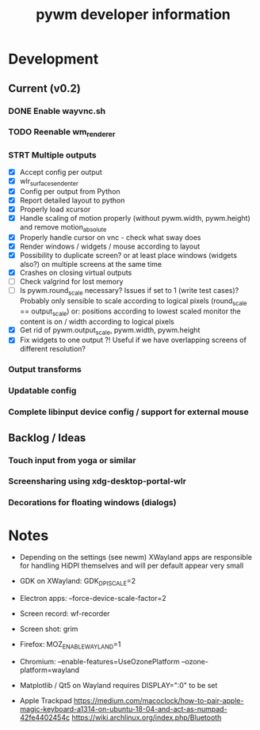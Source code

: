 #+TITLE: pywm developer information

* Development
** Current (v0.2)
*** DONE Enable wayvnc.sh
*** TODO Reenable wm_renderer
*** STRT Multiple outputs
- [X] Accept config per output
- [X] wlr_surface_send_enter
- [X] Config per output from Python
- [X] Report detailed layout to python
- [X] Properly load xcursor
- [X] Handle scaling of motion properly (without pywm.width, pywm.height) and remove motion_absolute
- [X] Properly handle cursor on vnc - check what sway does
- [X] Render windows / widgets / mouse according to layout
- [X] Possibility to duplicate screen? or at least place windows (widgets also?) on multiple screens at the same time
- [X] Crashes on closing virtual outputs
- [ ] Check valgrind for lost memory
- [ ] Is pywm.round_scale necessary? Issues if set to 1 (write test cases)? Probably only sensible to scale according to logical pixels (round_scale == output_scale) or: positions according to lowest scaled monitor the content is on / width according to logical pixels
- [X] Get rid of pywm.output_scale, pywm.width, pywm.height
- [X] Fix widgets to one output ?! Useful if we have overlapping screens of different resolution?
*** Output transforms
*** Updatable config
*** Complete libinput device config / support for external mouse

** Backlog / Ideas
*** Touch input from yoga or similar
*** Screensharing using xdg-desktop-portal-wlr
*** Decorations for floating windows (dialogs)


* Notes
- Depending on the settings (see newm) XWayland apps are responsible for handling HiDPI themselves and will per default appear very small
- GDK on XWayland: GDK_DPI_SCALE=2
- Electron apps: --force-device-scale-factor=2

- Screen record: wf-recorder
- Screen shot: grim
- Firefox: MOZ_ENABLE_WAYLAND=1
- Chromium: --enable-features=UseOzonePlatform --ozone-platform=wayland
- Matplotlib / Qt5 on Wayland requires DISPLAY=":0" to be set
- Apple Trackpad
        https://medium.com/macoclock/how-to-pair-apple-magic-keyboard-a1314-on-ubuntu-18-04-and-act-as-numpad-42fe4402454c
        https://wiki.archlinux.org/index.php/Bluetooth
